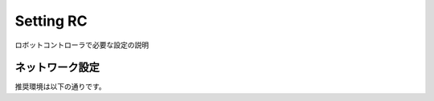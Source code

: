 ===================================
Setting RC
===================================

ロボットコントローラで必要な設定の説明


ネットワーク設定
===============================

推奨環境は以下の通りです。
